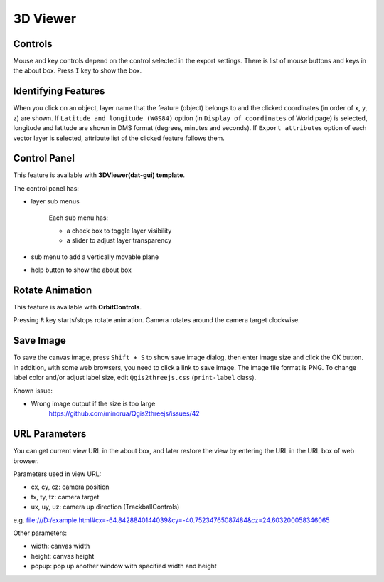 3D Viewer
=========

Controls
--------

Mouse and key controls depend on the control selected in the export
settings. There is list of mouse buttons and keys in the about box.
Press ``I`` key to show the box.

Identifying Features
--------------------

When you click on an object, layer name that the feature (object)
belongs to and the clicked coordinates (in order of x, y, z) are shown.
If ``Latitude and longitude (WGS84)`` option (in
``Display of coordinates`` of World page) is selected, longitude and
latitude are shown in DMS format (degrees, minutes and seconds). If
``Export attributes`` option of each vector layer is selected, attribute
list of the clicked feature follows them.

Control Panel
-------------

This feature is available with **3DViewer(dat-gui) template**.

The control panel has:

* layer sub menus

   Each sub menu has:

   * a check box to toggle layer visibility
   * a slider to adjust layer transparency

* sub menu to add a vertically movable plane
* help button to show the about box

Rotate Animation
----------------

This feature is available with **OrbitControls**.

Pressing ``R`` key starts/stops rotate animation. Camera rotates around
the camera target clockwise.

Save Image
----------

To save the canvas image, press ``Shift + S`` to show save image dialog,
then enter image size and click the OK button. In addition, with some
web browsers, you need to click a link to save image. The image file
format is PNG. To change label color and/or adjust label size, edit
``Qgis2threejs.css`` (``print-label`` class).

Known issue:

* Wrong image output if the size is too large
   https://github.com/minorua/Qgis2threejs/issues/42

URL Parameters
--------------

You can get current view URL in the about box, and later restore the
view by entering the URL in the URL box of web browser.

Parameters used in view URL:

* cx, cy, cz: camera position
* tx, ty, tz: camera target
* ux, uy, uz: camera up direction (TrackballControls)

e.g.
file:///D:/example.html#cx=-64.8428840144039&cy=-40.75234765087484&cz=24.603200058346065

Other parameters:

* width: canvas width
* height: canvas height
* popup: pop up another window with specified width and height

.. raw:: html

   <!-- TODO: images -->


